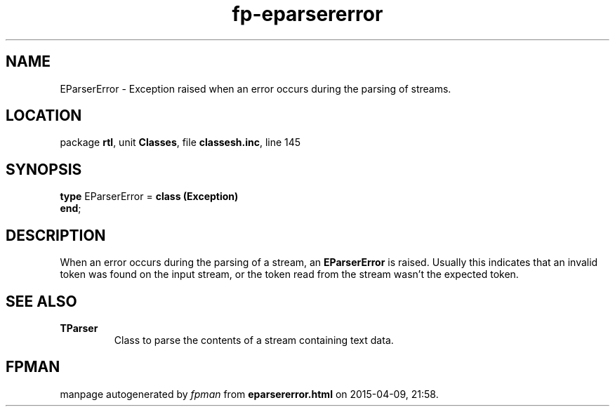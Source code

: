 .\" file autogenerated by fpman
.TH "fp-eparsererror" 3 "2014-03-14" "fpman" "Free Pascal Programmer's Manual"
.SH NAME
EParserError - Exception raised when an error occurs during the parsing of streams.
.SH LOCATION
package \fBrtl\fR, unit \fBClasses\fR, file \fBclassesh.inc\fR, line 145
.SH SYNOPSIS
\fBtype\fR EParserError = \fBclass (Exception)\fR
.br
\fBend\fR;
.SH DESCRIPTION
When an error occurs during the parsing of a stream, an \fBEParserError\fR is raised. Usually this indicates that an invalid token was found on the input stream, or the token read from the stream wasn't the expected token.


.SH SEE ALSO
.TP
.B TParser
Class to parse the contents of a stream containing text data.

.SH FPMAN
manpage autogenerated by \fIfpman\fR from \fBeparsererror.html\fR on 2015-04-09, 21:58.


